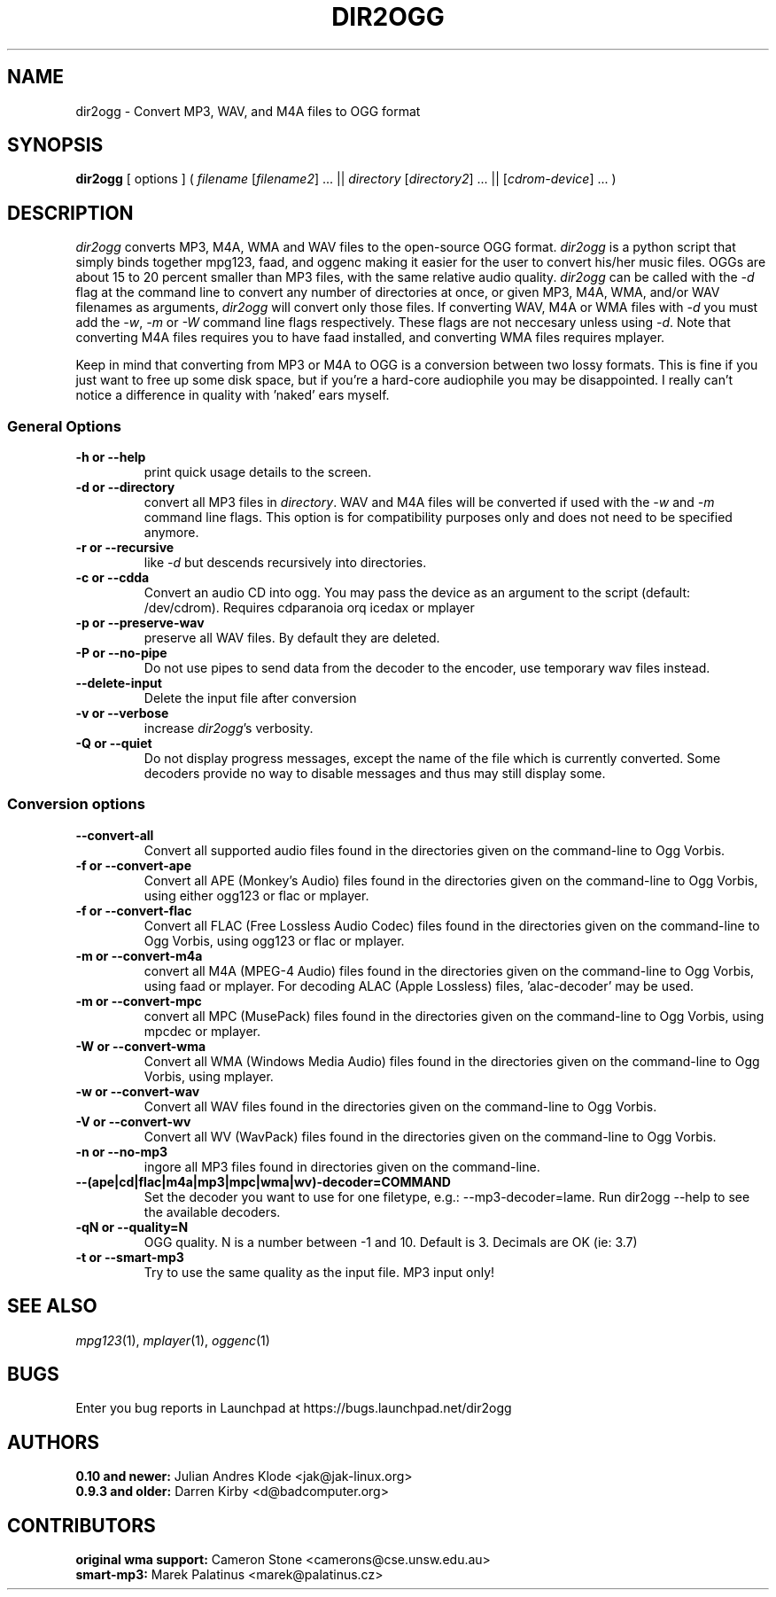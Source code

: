 .TH DIR2OGG 1 "2009-08-04" "dir2ogg 0.11.8"
.SH NAME
dir2ogg \- Convert MP3, WAV, and M4A files to OGG format
.SH SYNOPSIS
\fBdir2ogg\fP [ options ] ( \fIfilename\fP [\fIfilename2\fP] ... || \fIdirectory\fP [\fIdirectory2\fP] ... || [\fIcdrom-device\fP] ... )
.SH DESCRIPTION
\fIdir2ogg\fP converts MP3, M4A, WMA and WAV files to the open\-source OGG format. \fIdir2ogg\fP is a python script that simply binds together mpg123, faad, and oggenc making it easier for the user to convert his/her music files. OGGs are about 15 to 20 percent smaller than MP3 files, with the same relative audio quality. \fIdir2ogg\fP can be called with the \fI\-d\fP flag at the command line to convert any number of directories at once, or given MP3, M4A, WMA,
and/or WAV filenames as arguments, \fIdir2ogg\fP will convert only those files. If converting WAV, M4A or WMA files with \fI\-d\fP you must add
the \fI\-w\fP, \fI\-m\fP or \fI\-W\fP command line flags respectively. These flags are not neccesary unless using \fI\-d\fP.
Note that converting M4A files requires you to have faad installed, and converting WMA files requires mplayer.

Keep in mind that converting from MP3 or M4A to OGG is a conversion between two lossy formats. This is fine if you just want to free up some disk space, but if you're a hard\-core audiophile you may be disappointed. I really can't notice a difference in quality with 'naked' ears myself.

.SS General Options
.TP
\fB\-h or \-\-help\fP
print quick usage details to the screen.
.TP
\fB\-d or \-\-directory\fP
convert all MP3 files in \fIdirectory\fP. WAV and M4A files will be converted
if used with the \fI\-w\fP and \fI\-m\fP command line flags. This option is for
compatibility purposes only and does not need to be specified anymore.
.TP
\fB\-r or \-\-recursive\fP
like \fI\-d\fP but descends recursively into directories.
.TP
\fB\-c or \-\-cdda\fP
Convert an audio CD into ogg. You may pass the device as an argument to the script (default: /dev/cdrom). Requires cdparanoia orq icedax or mplayer
.TP
\fB\-p or \-\-preserve-wav\fP
preserve all WAV files. By default they are deleted.
.TP
\fB\-P or \-\-no\-pipe\fP
Do not use pipes to send data from the decoder to the encoder, use temporary
wav files instead.
.TP
\fB\-\-delete-input\fP
Delete the input file after conversion
.TP
\fB\-v or \-\-verbose\fP
increase \fIdir2ogg\fP's verbosity.
.TP
\fB\-Q or \-\-quiet\fP
Do not display progress messages, except the name of the file which is
currently converted. Some decoders provide no way to disable messages and thus
may still display some.

.SS Conversion options
.TP
\fB\-\-convert-all\fP
Convert all supported audio files found in the directories given on the
command-line to Ogg Vorbis.
.TP
\fB\-f or \-\-convert-ape\fP
Convert all APE (Monkey's Audio) files found in the directories given on
the command-line to Ogg Vorbis, using either ogg123 or flac or mplayer.
.TP
\fB\-f or \-\-convert-flac\fP
Convert all FLAC (Free Lossless Audio Codec) files found in the directories
given on the command-line to Ogg Vorbis, using ogg123 or flac or mplayer.
.TP
\fB\-m or \-\-convert-m4a\fP
convert all M4A (MPEG-4 Audio) files found in the directories given on the
command-line to Ogg Vorbis, using faad or mplayer. For decoding ALAC
(Apple Lossless) files, 'alac-decoder' may be used.
.TP
\fB\-m or \-\-convert-mpc\fP
convert all MPC (MusePack) files found in the directories given on the
command-line to Ogg Vorbis, using mpcdec or mplayer.
.TP
\fB\-W or \-\-convert-wma\fP
Convert all WMA (Windows Media Audio) files found in the directories given
on the command-line to Ogg Vorbis, using mplayer.
.TP
\fB\-w or \-\-convert-wav\fP
Convert all WAV files found in the directories given on the command-line
to Ogg Vorbis.
.TP
\fB\-V or \-\-convert-wv\fP
Convert all WV (WavPack) files found in the directories given on the
command-line to Ogg Vorbis.
.TP
\fB\-n or \-\-no-mp3\fP
ingore all MP3 files found in directories given on the command-line.
.TP
\fB\-\-(ape|cd|flac|m4a|mp3|mpc|wma|wv)\-decoder=COMMAND\fP
Set the decoder you want to use for one filetype, e.g.: \-\-mp3-decoder=lame.
Run dir2ogg \-\-help to see the available decoders.
.TP
\fB\-qN or \-\-quality=N\fP
OGG quality. N is a number between \-1 and 10. Default is 3. Decimals are OK (ie: 3.7)
.TP
\fB\-t or \-\-smart\-mp3
Try to use the same quality as the input file. MP3 input only!
.SH "SEE ALSO"
\fImpg123\fP(1), \fImplayer\fP(1), \fIoggenc\fP(1)
.SH BUGS
Enter you bug reports in Launchpad at https://bugs.launchpad.net/dir2ogg
.SH AUTHORS
.PD 0
.TP
\fB0.10 and newer:\fP  Julian Andres Klode <jak@jak-linux.org>
.TP
\fB0.9.3 and older:\fP Darren Kirby <d@badcomputer.org>
.PD
.SH CONTRIBUTORS
.PD 0
.TP
\fBoriginal wma support:\fP Cameron Stone <camerons@cse.unsw.edu.au>
.TP
\fBsmart-mp3:\fP Marek Palatinus <marek@palatinus.cz>
